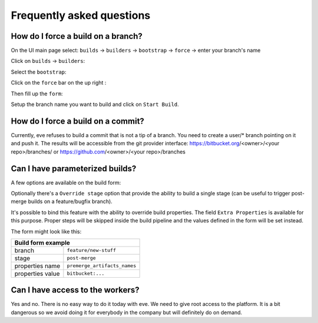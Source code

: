 Frequently asked questions
==========================

How do I force a build on a branch?
-----------------------------------

On the UI main page select:
``builds`` -> ``builders`` -> ``bootstrap`` -> ``force`` -> enter your branch's name


Click on ``builds`` -> ``builders``:

.. image:: ../images/builders.png
   :target: ../_images/builders.png


Select the ``bootstrap``:

.. image:: ../images/bootstrap.png
   :target: ../_images/bootstrap.png

Click on the ``force`` bar on the up right :

.. image:: ../images/force-build.png
   :target: ../_images/force-build.png

Then fill up the ``form``:

.. image::  ../images/force-form.png
   :target: ../_images/force-form.png

Setup the branch name you want to build and click on ``Start Build``.

How do I force a build on a commit?
-----------------------------------

Currently, eve refuses to build a commit that is not a tip of a branch. You need
to create a user/* branch pointing on it and push it. The results will be
accessible from the git provider interface: https://bitbucket.org/<owner>/<your
repo>/branches/ or https://github.com/<owner>/<your repo>/branches


Can I have parameterized builds?
--------------------------------

A few options are available on the build form:

Optionally there's a ``Override stage`` option that provide the ability to build
a single stage (can be useful to trigger post-merge builds on a feature/bugfix
branch).

It's possible to bind this feature with the ability to override build
properties.  The field ``Extra Properties`` is available for this purpose.
Proper steps will be skipped inside the build pipeline and the values defined
in the form will be set instead.

The form might look like this:

+----------------------------------+-----------------------------------+
| Build form example                                                   |
+==================================+===================================+
| branch                           | ``feature/new-stuff``             |
+----------------------------------+-----------------------------------+
| stage                            | ``post-merge``                    |
+----------------------------------+-----------------------------------+
| properties name                  | ``premerge_artifacts_names``      |
+----------------------------------+-----------------------------------+
| properties value                 | ``bitbucket:...``                 |
+----------------------------------+-----------------------------------+


Can I have access to the workers?
---------------------------------

Yes and no. There is no easy way to do it today with eve. We need to give root
access to the platform. It is a bit dangerous so we avoid doing it for everybody
in the company but will definitely do on demand.
